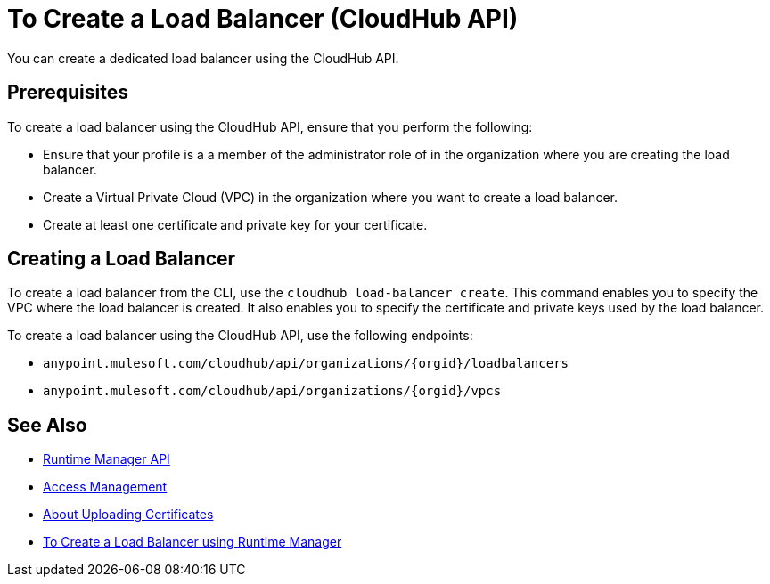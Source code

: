 = To Create a Load Balancer (CloudHub API)

You can create a dedicated load balancer using the CloudHub API.

== Prerequisites

To create a load balancer using the CloudHub API, ensure that you perform the following:

* Ensure that your profile is a a member of the administrator role of in the organization where you are creating the load balancer.
* Create a Virtual Private Cloud (VPC) in the organization where you want to create a load balancer.
* Create at least one certificate and private key for your certificate.

== Creating a Load Balancer

To create a load balancer from the CLI, use the `cloudhub load-balancer create`. This command enables you to specify the VPC where the load balancer is created. It also enables you to specify the certificate and private keys used by the load balancer.

To create a load balancer using the CloudHub API, use the following endpoints:

* `anypoint.mulesoft.com/cloudhub/api/organizations/{orgid}/loadbalancers`
* `anypoint.mulesoft.com/cloudhub/api/organizations/{orgid}/vpcs`

== See Also

* link:/runtime-manager/runtime-manager-api[Runtime Manager API]
* link:/access-management[Access Management]
* link:/runtime-manager/lb-cert-upload[About Uploading Certificates]
* link:/runtime-manager[To Create a Load Balancer using Runtime Manager]
